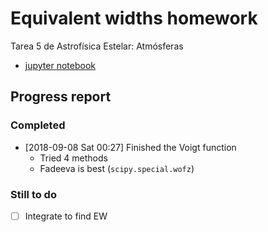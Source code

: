 * Equivalent widths homework
Tarea 5 de Astrofísica Estelar: Atmósferas

+ [[file:curve-of-growth.ipynb][jupyter notebook]]

** Progress report

*** Completed
+ [2018-09-08 Sat 00:27] Finished the Voigt function
  + Tried 4 methods
  + Fadeeva is best (~scipy.special.wofz~)

*** Still to do
+ [ ] Integrate to find EW
